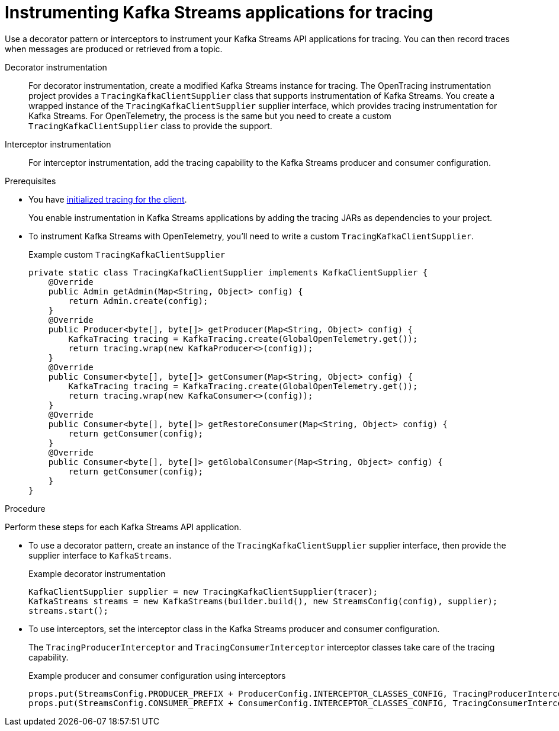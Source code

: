 // Module included in the following assemblies:
//
// assembly-distributed tracing.adoc

[id='proc-instrumenting-kafka-streams-with-tracers-{context}']
= Instrumenting Kafka Streams applications for tracing

[role="_abstract"]
Use a decorator pattern or interceptors to instrument your Kafka Streams API applications for tracing.
You can then record traces when messages are produced or retrieved from a topic.

Decorator instrumentation:: For decorator instrumentation, create a modified Kafka Streams instance for tracing. The OpenTracing instrumentation project provides a `TracingKafkaClientSupplier` class that supports instrumentation of Kafka Streams.
You create a wrapped instance of the `TracingKafkaClientSupplier` supplier interface, which provides tracing instrumentation for Kafka Streams.
For OpenTelemetry, the process is the same but you need to create a custom `TracingKafkaClientSupplier` class to provide the support. 
Interceptor instrumentation:: For interceptor instrumentation, add the tracing capability to the Kafka Streams producer and consumer configuration. 

.Prerequisites

* You have xref:proc-configuring-tracers-kafka-clients-{context}[initialized tracing for the client].
+
You enable instrumentation in Kafka Streams applications by adding the tracing JARs as dependencies to your project.
* To instrument Kafka Streams with OpenTelemetry, you'll need to write a custom `TracingKafkaClientSupplier`.
+
.Example custom `TracingKafkaClientSupplier`
[source,java]
----
private static class TracingKafkaClientSupplier implements KafkaClientSupplier {
    @Override
    public Admin getAdmin(Map<String, Object> config) {
        return Admin.create(config);
    }
    @Override
    public Producer<byte[], byte[]> getProducer(Map<String, Object> config) {
        KafkaTracing tracing = KafkaTracing.create(GlobalOpenTelemetry.get());
        return tracing.wrap(new KafkaProducer<>(config));
    }
    @Override
    public Consumer<byte[], byte[]> getConsumer(Map<String, Object> config) {
        KafkaTracing tracing = KafkaTracing.create(GlobalOpenTelemetry.get());
        return tracing.wrap(new KafkaConsumer<>(config));
    }
    @Override
    public Consumer<byte[], byte[]> getRestoreConsumer(Map<String, Object> config) {
        return getConsumer(config);
    }
    @Override
    public Consumer<byte[], byte[]> getGlobalConsumer(Map<String, Object> config) {
        return getConsumer(config);
    }
}
----

.Procedure

Perform these steps for each Kafka Streams API application.

* To use a decorator pattern, create an instance of the `TracingKafkaClientSupplier` supplier interface, then provide the supplier interface to `KafkaStreams`.
+
.Example decorator instrumentation
[source,java,subs=attributes+]
----
KafkaClientSupplier supplier = new TracingKafkaClientSupplier(tracer);
KafkaStreams streams = new KafkaStreams(builder.build(), new StreamsConfig(config), supplier);
streams.start();
----

* To use interceptors, set the interceptor class in the Kafka Streams producer and consumer configuration.
+
The `TracingProducerInterceptor` and `TracingConsumerInterceptor` interceptor classes take care of the tracing capability.
+
.Example producer and consumer configuration using interceptors
[source,java,subs=attributes+]
----
props.put(StreamsConfig.PRODUCER_PREFIX + ProducerConfig.INTERCEPTOR_CLASSES_CONFIG, TracingProducerInterceptor.class.getName());
props.put(StreamsConfig.CONSUMER_PREFIX + ConsumerConfig.INTERCEPTOR_CLASSES_CONFIG, TracingConsumerInterceptor.class.getName());
----